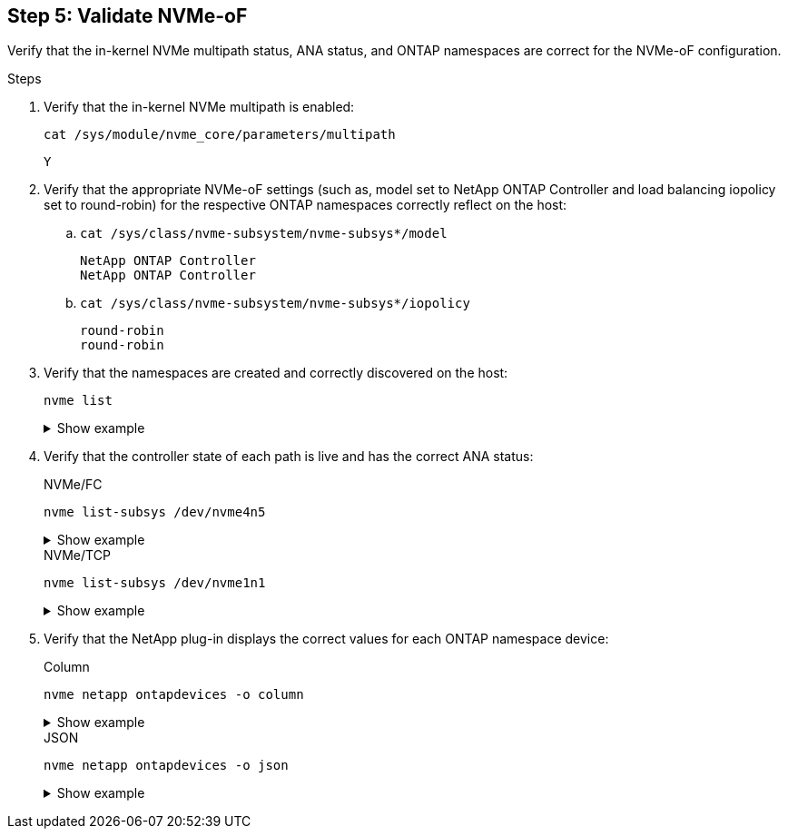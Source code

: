 == Step 5: Validate NVMe-oF

Verify that the in-kernel NVMe multipath status, ANA status, and ONTAP namespaces are correct for the NVMe-oF configuration.

.Steps

. Verify that the in-kernel NVMe multipath is enabled:
+
----
cat /sys/module/nvme_core/parameters/multipath
----
+
----
Y
----

. Verify that the appropriate NVMe-oF settings (such as, model set to NetApp ONTAP Controller and load balancing iopolicy set to round-robin) for the respective ONTAP namespaces correctly reflect on the host:

.. `cat /sys/class/nvme-subsystem/nvme-subsys*/model`
+
----
NetApp ONTAP Controller
NetApp ONTAP Controller
----
.. `cat /sys/class/nvme-subsystem/nvme-subsys*/iopolicy` 
+
----
round-robin
round-robin
----

. Verify that the namespaces are created and correctly discovered on the host:
+
----
nvme list
----
+
.Show example
[%collapsible]
====
----
Node         SN                   Model                          
---------------------------------------------------------  
/dev/nvme4n1 81Ix2BVuekWcAAAAAAAB	NetApp ONTAP Controller
                               

Namespace Usage    Format             FW             Rev
-----------------------------------------------------------
1                 21.47 GB / 21.47 GB	4 KiB + 0 B   FFFFFFFF
----
====
. Verify that the controller state of each path is live and has the correct ANA status:
+
[role="tabbed-block"]
=====
.NVMe/FC
--
----
nvme list-subsys /dev/nvme4n5
----

.Show example
[%collapsible]
====
[subs=+quotes]
----
nvme-subsys4 - NQN=nqn.1992-08.com.netapp:sn.3a5d31f5502c11ef9f50d039eab6cb6d:subsystem.nvme_1
               hostnqn=nqn.2014-08.org.nvmexpress:uuid:e6dade64-216d-
11ec-b7bb-7ed30a5482c3
iopolicy=round-robin\
+- nvme1 *fc* traddr=nn-0x2082d039eaa7dfc8:pn-0x2088d039eaa7dfc8,host_traddr=nn-0x20000024ff752e6d:pn-0x21000024ff752e6d *live optimized*
+- nvme12 *fc* traddr=nn-0x2082d039eaa7dfc8:pn-0x208ad039eaa7dfc8,host_traddr=nn-0x20000024ff752e6d:pn-0x21000024ff752e6d *live non-optimized*
+- nvme10 *fc* traddr=nn-0x2082d039eaa7dfc8:pn-0x2087d039eaa7dfc8,host_traddr=nn-0x20000024ff752e6c:pn-0x21000024ff752e6c *live non-optimized*
+- nvme3 *fc* traddr=nn-0x2082d039eaa7dfc8:pn-0x2083d039eaa7dfc8,host_traddr=nn-0x20000024ff752e6c:pn-0x21000024ff752e6c *live optimized*
----
--
.NVMe/TCP
--
----
nvme list-subsys /dev/nvme1n1 
----

.Show example
[%collapsible]
====
[subs=+quotes]
----
nvme-subsys5 - NQN=nqn.1992-08.com.netapp:sn.0f4ba1e74eb611ef9f50d039eab6cb6d:subsystem.nvme_tcp_3 
hostnqn=nqn.2014-08.org.nvmexpress:uuid:4c4c4544-0035-5910-804b-b5c04f444d33
iopolicy=round-robin
\
+- nvme13 *tcp* traddr=192.168.2.25,trsvcid=4420,host_traddr=192.168.2.31,
src_addr=192.168.2.31 *live optimized*
+- nvme14 *tcp* traddr=192.168.2.24,trsvcid=4420,host_traddr=192.168.2.31,
src_addr=192.168.2.31 *live non-optimized*
+- nvme5 *tcp* traddr=192.168.1.25,trsvcid=4420,host_traddr=192.168.1.31,
src_addr=192.168.1.31 *live optimized*
+- nvme6 *tcp* traddr=192.168.1.24,trsvcid=4420,host_traddr=192.168.1.31,
src_addr=192.168.1.31 *live non-optimized*
----
====
--
=====

. Verify that the NetApp plug-in displays the correct values for each ONTAP namespace device:
+
[role="tabbed-block"]
=====
.Column
--
----
nvme netapp ontapdevices -o column
----

.Show example
[%collapsible]
====
[subs=+quotes]
----

Device        Vserver   Namespace Path                                                          
----------------------- ------------------------------ 
/dev/nvme1n1     linux_tcnvme_iscsi        /vol/tcpnvme_1_0_0/tcpnvme_ns 
              
NSID       UUID                                   Size
------------------------------------------------------------
1    5f7f630d-8ea5-407f-a490-484b95b15dd6   21.47GB                              
----
--
.JSON
--
----
nvme netapp ontapdevices -o json
----

.Show example
[%collapsible]
====
[subs=+quotes]
----
{
  "ONTAPdevices":[
    {
      "Device":"/dev/nvme1n1",
      "Vserver":"linux_tcnvme_iscsi",
      "Namespace_Path":"/vol/tcpnvme_1_0_0/tcpnvme_ns",
      "NSID":1,
      "UUID":"5f7f630d-8ea5-407f-a490-484b95b15dd6",
      "Size":"21.47GB",
      "LBA_Data_Size":4096,
      "Namespace_Size":5242880
    },
]
}
----
====
--
=====
